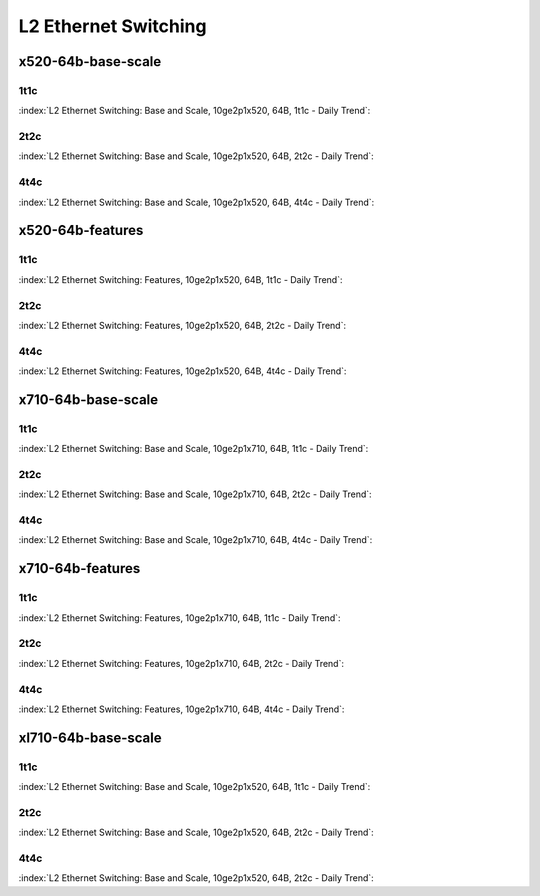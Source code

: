 L2 Ethernet Switching
=====================

x520-64b-base-scale
-------------------

1t1c
````

:index:`L2 Ethernet Switching: Base and Scale, 10ge2p1x520, 64B, 1t1c - Daily Trend`:

.. raw:: html

    <iframe width="1100" height="800" frameborder="0" scrolling="no" src="../_static/vpp/cpta-l2-1t1c-x520-1.html"></iframe><p><br><br></p>

2t2c
````

:index:`L2 Ethernet Switching: Base and Scale, 10ge2p1x520, 64B, 2t2c - Daily Trend`:

.. raw:: html

    <iframe width="1100" height="800" frameborder="0" scrolling="no" src="../_static/vpp/cpta-l2-2t2c-x520-1.html"></iframe><p><br><br></p>

4t4c
````

:index:`L2 Ethernet Switching: Base and Scale, 10ge2p1x520, 64B, 4t4c - Daily Trend`:

.. raw:: html

    <iframe width="1100" height="800" frameborder="0" scrolling="no" src="../_static/vpp/cpta-l2-4t4c-x520-1.html"></iframe><p><br><br></p>

x520-64b-features
-----------------

1t1c
````

:index:`L2 Ethernet Switching: Features, 10ge2p1x520, 64B, 1t1c - Daily Trend`:

.. raw:: html

    <iframe width="1100" height="800" frameborder="0" scrolling="no" src="../_static/vpp/cpta-l2-feature-1t1c-x520-1.html"></iframe><p><br><br></p>

2t2c
````

:index:`L2 Ethernet Switching: Features, 10ge2p1x520, 64B, 2t2c - Daily Trend`:

.. raw:: html

    <iframe width="1100" height="800" frameborder="0" scrolling="no" src="../_static/vpp/cpta-l2-feature-2t2c-x520-1.html"></iframe><p><br><br></p>

4t4c
````

:index:`L2 Ethernet Switching: Features, 10ge2p1x520, 64B, 4t4c - Daily Trend`:

.. raw:: html

    <iframe width="1100" height="800" frameborder="0" scrolling="no" src="../_static/vpp/cpta-l2-feature-4t4c-x520-1.html"></iframe><p><br><br></p>

x710-64b-base-scale
-------------------

1t1c
````

:index:`L2 Ethernet Switching: Base and Scale, 10ge2p1x710, 64B, 1t1c - Daily Trend`:

.. raw:: html

    <iframe width="1100" height="800" frameborder="0" scrolling="no" src="../_static/vpp/cpta-l2-1t1c-x710-1.html"></iframe><p><br><br></p>

2t2c
````

:index:`L2 Ethernet Switching: Base and Scale, 10ge2p1x710, 64B, 2t2c - Daily Trend`:

.. raw:: html

    <iframe width="1100" height="800" frameborder="0" scrolling="no" src="../_static/vpp/cpta-l2-2t2c-x710-1.html"></iframe><p><br><br></p>

4t4c
````

:index:`L2 Ethernet Switching: Base and Scale, 10ge2p1x710, 64B, 4t4c - Daily Trend`:

.. raw:: html

    <iframe width="1100" height="800" frameborder="0" scrolling="no" src="../_static/vpp/cpta-l2-4t4c-x710-1.html"></iframe><p><br><br></p>

x710-64b-features
-----------------

1t1c
````

:index:`L2 Ethernet Switching: Features, 10ge2p1x710, 64B, 1t1c - Daily Trend`:

.. raw:: html

    <iframe width="1100" height="800" frameborder="0" scrolling="no" src="../_static/vpp/cpta-l2-feature-1t1c-x710-1.html"></iframe><p><br><br></p>

2t2c
````

:index:`L2 Ethernet Switching: Features, 10ge2p1x710, 64B, 2t2c - Daily Trend`:

.. raw:: html

    <iframe width="1100" height="800" frameborder="0" scrolling="no" src="../_static/vpp/cpta-l2-feature-2t2c-x710-1.html"></iframe><p><br><br></p>

4t4c
````

:index:`L2 Ethernet Switching: Features, 10ge2p1x710, 64B, 4t4c - Daily Trend`:

.. raw:: html

    <iframe width="1100" height="800" frameborder="0" scrolling="no" src="../_static/vpp/cpta-l2-feature-4t4c-x710-1.html"></iframe><p><br><br></p>

xl710-64b-base-scale
--------------------

1t1c
````

:index:`L2 Ethernet Switching: Base and Scale, 10ge2p1x520, 64B, 1t1c - Daily Trend`:

.. raw:: html

    <iframe width="1100" height="800" frameborder="0" scrolling="no" src="../_static/vpp/cpta-l2-1t1c-xl710-1.html"></iframe><p><br><br></p>

2t2c
````

:index:`L2 Ethernet Switching: Base and Scale, 10ge2p1x520, 64B, 2t2c - Daily Trend`:

.. raw:: html

    <iframe width="1100" height="800" frameborder="0" scrolling="no" src="../_static/vpp/cpta-l2-2t2c-xl710-1.html"></iframe><p><br><br></p>

4t4c
````

:index:`L2 Ethernet Switching: Base and Scale, 10ge2p1x520, 64B, 2t2c - Daily Trend`:

.. raw:: html

    <iframe width="1100" height="800" frameborder="0" scrolling="no" src="../_static/vpp/cpta-l2-4t4c-xl710-1.html"></iframe><p><br><br></p>
